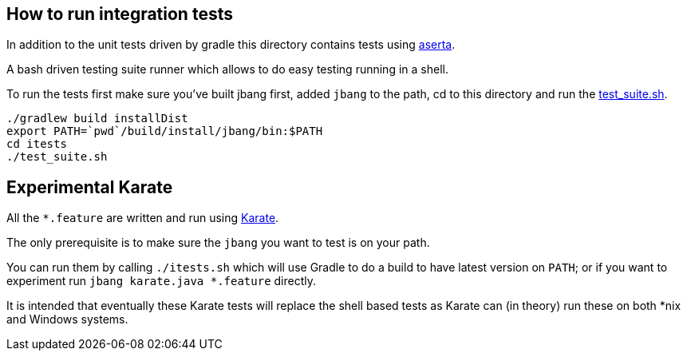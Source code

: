 == How to run integration tests

In addition to the unit tests driven by gradle this directory
contains tests using https://github.com/andamira/aserta[aserta].

A bash driven testing suite runner which allows to do easy testing
running in a shell.

To run the tests first make sure you've built jbang first, added `jbang` to the path, cd to this directory and run the link:test_suite.sh[test_suite.sh].

[source, bash]
----
./gradlew build installDist
export PATH=`pwd`/build/install/jbang/bin:$PATH
cd itests
./test_suite.sh
----

== Experimental Karate

All the `*.feature` are written and run using https://github.com/intuit/karate[Karate].

The only prerequisite is to make sure the `jbang` you want to test is on your path.

You can run them by calling `./itests.sh` which will use Gradle to do a build to 
have latest version on `PATH`; or if you want to experiment
run `jbang karate.java *.feature` directly.

It is intended that eventually these Karate tests will replace the shell based tests as 
Karate can (in theory) run these on both *nix and Windows systems.


